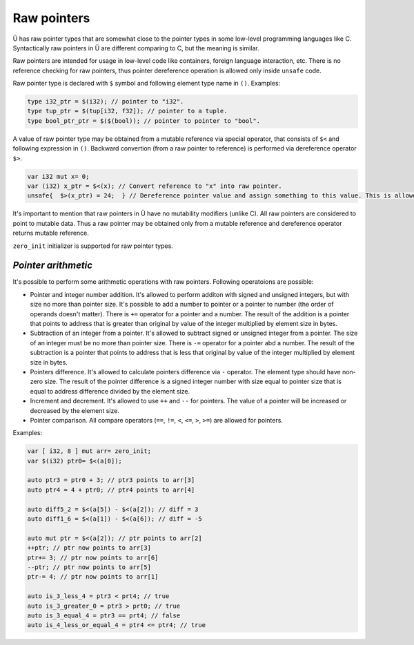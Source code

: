 Raw pointers
============

Ü has raw pointer types that are somewhat close to the pointer types in some low-level programming languages like C.
Syntactically raw pointers in Ü are different comparing to C, but the meaning is similar.

Raw pointers are intended for usage in low-level code like containers, foreign language interaction, etc.
There is no reference checking for raw pointers, thus pointer dereference operation is allowed only inside ``unsafe`` code.

Raw pointer type is declared with ``$`` symbol and following element type name in ``()``.
Examples:

.. code-block:: u_spr

   type i32_ptr = $(i32); // pointer to "i32".
   type tup_ptr = $(tup[i32, f32]); // pointer to a tuple.
   type bool_ptr_ptr = $($(bool)); // pointer to pointer to "bool".

A value of raw pointer type may be obtained from a mutable reference via special operator, that consists of ``$<`` and following expression in ``()``.
Backward convertion (from a raw pointer to reference) is performed via dereference operator ``$>``.

.. code-block:: u_spr

   var i32 mut x= 0;
   var (i32) x_ptr = $<(x); // Convert reference to "x" into raw pointer.
   unsafe{  $>(x_ptr) = 24;  } // Dereference pointer value and assign something to this value. This is allowed only in unsafe code.

It's important to mention that raw pointers in Ü have no mutability modifiers (unlike C).
All raw pointers are considered to point to mutable data.
Thus a raw pointer may be obtained only from a mutable reference and dereference operator returns mutable reference.

``zero_init`` initializer is supported for raw pointer types.

********************
*Pointer arithmetic*
********************

It's possible to perform some arithmetic operations with raw pointers.
Following operatoions are possible:

* Pointer and integer number addition.
  It's allowed to perform additon with signed and unsigned integers, but with size no more than pointer size.
  It's possible to add a number to pointer or a pointer to number (the order of operands doesn't matter).
  There is ``+=`` operator for a pointer and a number.
  The result of the addition is a pointer that points to address that is greater than original by value of the integer multiplied by element size in bytes.
* Subtraction of an integer from a pointer.
  It's allowed to subtract signed or unsigned integer from a pointer.
  The size of an integer must be no more than pointer size.
  There is ``-=`` operator for a pointer abd a number.
  The result of the subtraction is a pointer that points to address that is less that original by value of the integer multiplied by element size in bytes.
* Pointers difference.
  It's allowed to calculate pointers difference via ``-`` operator.
  The element type should have non-zero size.
  The result of the pointer difference is a signed integer number with size equal to pointer size that is equal to address difference divided by the element size.
* Increment and decrement.
  It's allowed to use ``++`` and ``--`` for pointers.
  The value of a pointer will be increased or decreased by the element size.
* Pointer comparison.
  All compare operators (``==``, ``!=``, ``<``, ``<=``, ``>``, ``>=``) are allowed for pointers.

Examples:

.. code-block:: u_spr

   var [ i32, 8 ] mut arr= zero_init;
   var $(i32) ptr0= $<(a[0]);

   auto ptr3 = ptr0 + 3; // ptr3 points to arr[3]
   auto ptr4 = 4 + ptr0; // ptr4 points to arr[4]

   auto diff5_2 = $<(a[5]) - $<(a[2]); // diff = 3
   auto diff1_6 = $<(a[1]) - $<(a[6]); // diff = -5

   auto mut ptr = $<(a[2]); // ptr points to arr[2]
   ++ptr; // ptr now points to arr[3]
   ptr+= 3; // ptr now points to arr[6]
   --ptr; // ptr now points to arr[5]
   ptr-= 4; // ptr now points to arr[1]

   auto is_3_less_4 = ptr3 < prt4; // true
   auto is_3_greater_0 = ptr3 > prt0; // true
   auto is_3_equal_4 = ptr3 == prt4; // false
   auto is_4_less_or_equal_4 = ptr4 <= ptr4; // true
